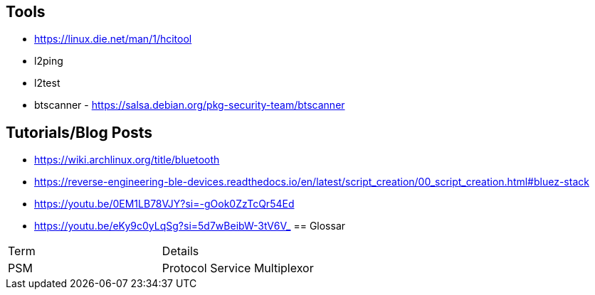 == Tools

* https://linux.die.net/man/1/hcitool
* l2ping
* l2test
* btscanner - https://salsa.debian.org/pkg-security-team/btscanner

== Tutorials/Blog Posts

* https://wiki.archlinux.org/title/bluetooth
* https://reverse-engineering-ble-devices.readthedocs.io/en/latest/script_creation/00_script_creation.html#bluez-stack
* https://youtu.be/0EM1LB78VJY?si=-gOok0ZzTcQr54Ed
* https://youtu.be/eKy9c0yLqSg?si=5d7wBeibW-3tV6V_
== Glossar

|===
|Term|Details
|PSM|Protocol Service Multiplexor
|===
